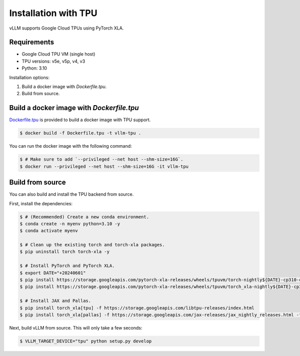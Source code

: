 .. _installation_tpu:

Installation with TPU
=====================

vLLM supports Google Cloud TPUs using PyTorch XLA.

Requirements
------------

* Google Cloud TPU VM (single host)
* TPU versions: v5e, v5p, v4, v3
* Python: 3.10

Installation options:

1. Build a docker image with `Dockerfile.tpu`.
2. Build from source.


Build a docker image with `Dockerfile.tpu`
------------------------------------------

`Dockerfile.tpu <https://github.com/vllm-project/vllm/blob/main/Dockerfile.tpu>`_ is provided to build a docker image with TPU support.

.. code-block:: console

    $ docker build -f Dockerfile.tpu -t vllm-tpu .


You can run the docker image with the following command:

.. code-block:: console

    $ # Make sure to add `--privileged --net host --shm-size=16G`.
    $ docker run --privileged --net host --shm-size=16G -it vllm-tpu


Build from source
-----------------

You can also build and install the TPU backend from source.

First, install the dependencies:

.. code-block:: console

    $ # (Recommended) Create a new conda environment.
    $ conda create -n myenv python=3.10 -y
    $ conda activate myenv

    $ # Clean up the existing torch and torch-xla packages.
    $ pip uninstall torch torch-xla -y

    $ # Install PyTorch and PyTorch XLA.
    $ export DATE="+20240601"
    $ pip install https://storage.googleapis.com/pytorch-xla-releases/wheels/tpuvm/torch-nightly${DATE}-cp310-cp310-linux_x86_64.whl
    $ pip install https://storage.googleapis.com/pytorch-xla-releases/wheels/tpuvm/torch_xla-nightly${DATE}-cp310-cp310-linux_x86_64.whl

    $ # Install JAX and Pallas.
    $ pip install torch_xla[tpu] -f https://storage.googleapis.com/libtpu-releases/index.html
    $ pip install torch_xla[pallas] -f https://storage.googleapis.com/jax-releases/jax_nightly_releases.html -f https://storage.googleapis.com/jax-releases/jaxlib_nightly_releases.html


Next, build vLLM from source. This will only take a few seconds:

.. code-block:: console

    $ VLLM_TARGET_DEVICE="tpu" python setup.py develop

